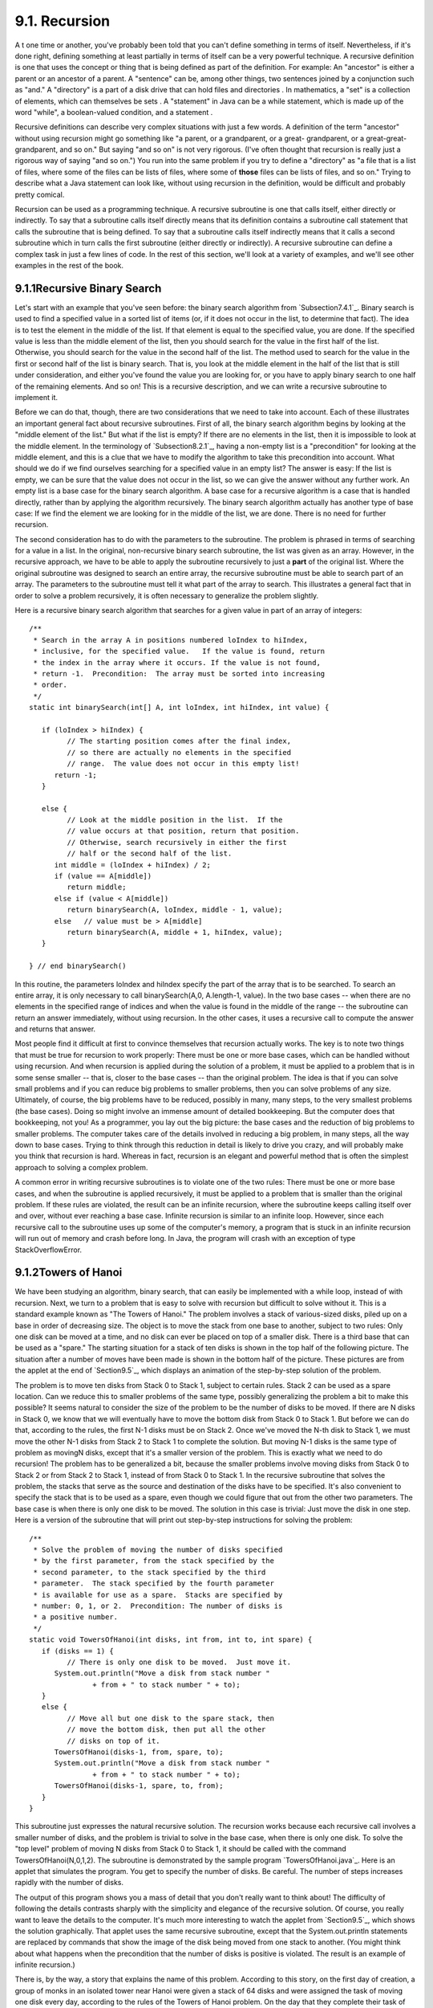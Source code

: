 
9.1. Recursion
--------------



A t one time or another, you've probably been told that you can't
define something in terms of itself. Nevertheless, if it's done right,
defining something at least partially in terms of itself can be a very
powerful technique. A recursive definition is one that uses the
concept or thing that is being defined as part of the definition. For
example: An "ancestor" is either a parent or an ancestor of a parent.
A "sentence" can be, among other things, two sentences joined by a
conjunction such as "and." A "directory" is a part of a disk drive
that can hold files and directories . In mathematics, a "set" is a
collection of elements, which can themselves be sets . A "statement"
in Java can be a while statement, which is made up of the word
"while", a boolean-valued condition, and a statement .

Recursive definitions can describe very complex situations with just a
few words. A definition of the term "ancestor" without using recursion
might go something like "a parent, or a grandparent, or a great-
grandparent, or a great-great-grandparent, and so on." But saying "and
so on" is not very rigorous. (I've often thought that recursion is
really just a rigorous way of saying "and so on.") You run into the
same problem if you try to define a "directory" as "a file that is a
list of files, where some of the files can be lists of files, where
some of **those** files can be lists of files, and so on." Trying to
describe what a Java statement can look like, without using recursion
in the definition, would be difficult and probably pretty comical.

Recursion can be used as a programming technique. A recursive
subroutine is one that calls itself, either directly or indirectly. To
say that a subroutine calls itself directly means that its definition
contains a subroutine call statement that calls the subroutine that is
being defined. To say that a subroutine calls itself indirectly means
that it calls a second subroutine which in turn calls the first
subroutine (either directly or indirectly). A recursive subroutine can
define a complex task in just a few lines of code. In the rest of this
section, we'll look at a variety of examples, and we'll see other
examples in the rest of the book.





9.1.1Recursive Binary Search
~~~~~~~~~~~~~~~~~~~~~~~~~~~~

Let's start with an example that you've seen before: the binary search
algorithm from `Subsection7.4.1`_. Binary search is used to find a
specified value in a sorted list of items (or, if it does not occur in
the list, to determine that fact). The idea is to test the element in
the middle of the list. If that element is equal to the specified
value, you are done. If the specified value is less than the middle
element of the list, then you should search for the value in the first
half of the list. Otherwise, you should search for the value in the
second half of the list. The method used to search for the value in
the first or second half of the list is binary search. That is, you
look at the middle element in the half of the list that is still under
consideration, and either you've found the value you are looking for,
or you have to apply binary search to one half of the remaining
elements. And so on! This is a recursive description, and we can write
a recursive subroutine to implement it.

Before we can do that, though, there are two considerations that we
need to take into account. Each of these illustrates an important
general fact about recursive subroutines. First of all, the binary
search algorithm begins by looking at the "middle element of the
list." But what if the list is empty? If there are no elements in the
list, then it is impossible to look at the middle element. In the
terminology of `Subsection8.2.1`_, having a non-empty list is a
"precondition" for looking at the middle element, and this is a clue
that we have to modify the algorithm to take this precondition into
account. What should we do if we find ourselves searching for a
specified value in an empty list? The answer is easy: If the list is
empty, we can be sure that the value does not occur in the list, so we
can give the answer without any further work. An empty list is a base
case for the binary search algorithm. A base case for a recursive
algorithm is a case that is handled directly, rather than by applying
the algorithm recursively. The binary search algorithm actually has
another type of base case: If we find the element we are looking for
in the middle of the list, we are done. There is no need for further
recursion.

The second consideration has to do with the parameters to the
subroutine. The problem is phrased in terms of searching for a value
in a list. In the original, non-recursive binary search subroutine,
the list was given as an array. However, in the recursive approach, we
have to be able to apply the subroutine recursively to just a **part**
of the original list. Where the original subroutine was designed to
search an entire array, the recursive subroutine must be able to
search part of an array. The parameters to the subroutine must tell it
what part of the array to search. This illustrates a general fact that
in order to solve a problem recursively, it is often necessary to
generalize the problem slightly.

Here is a recursive binary search algorithm that searches for a given
value in part of an array of integers:


::

    /**
     * Search in the array A in positions numbered loIndex to hiIndex,
     * inclusive, for the specified value.   If the value is found, return 
     * the index in the array where it occurs. If the value is not found, 
     * return -1.  Precondition:  The array must be sorted into increasing 
     * order.
     */
    static int binarySearch(int[] A, int loIndex, int hiIndex, int value) {
          
       if (loIndex > hiIndex) {
             // The starting position comes after the final index,
             // so there are actually no elements in the specified
             // range.  The value does not occur in this empty list!
          return -1;
       }
       
       else {
             // Look at the middle position in the list.  If the
             // value occurs at that position, return that position.
             // Otherwise, search recursively in either the first
             // half or the second half of the list.
          int middle = (loIndex + hiIndex) / 2;
          if (value == A[middle])
             return middle;
          else if (value < A[middle])
             return binarySearch(A, loIndex, middle - 1, value);
          else   // value must be > A[middle]
             return binarySearch(A, middle + 1, hiIndex, value);
       }
    
    } // end binarySearch()


In this routine, the parameters loIndex and hiIndex specify the part
of the array that is to be searched. To search an entire array, it is
only necessary to call binarySearch(A,0, A.length-1, value). In the
two base cases -- when there are no elements in the specified range of
indices and when the value is found in the middle of the range -- the
subroutine can return an answer immediately, without using recursion.
In the other cases, it uses a recursive call to compute the answer and
returns that answer.

Most people find it difficult at first to convince themselves that
recursion actually works. The key is to note two things that must be
true for recursion to work properly: There must be one or more base
cases, which can be handled without using recursion. And when
recursion is applied during the solution of a problem, it must be
applied to a problem that is in some sense smaller -- that is, closer
to the base cases -- than the original problem. The idea is that if
you can solve small problems and if you can reduce big problems to
smaller problems, then you can solve problems of any size. Ultimately,
of course, the big problems have to be reduced, possibly in many, many
steps, to the very smallest problems (the base cases). Doing so might
involve an immense amount of detailed bookkeeping. But the computer
does that bookkeeping, not you! As a programmer, you lay out the big
picture: the base cases and the reduction of big problems to smaller
problems. The computer takes care of the details involved in reducing
a big problem, in many steps, all the way down to base cases. Trying
to think through this reduction in detail is likely to drive you
crazy, and will probably make you think that recursion is hard.
Whereas in fact, recursion is an elegant and powerful method that is
often the simplest approach to solving a complex problem.

A common error in writing recursive subroutines is to violate one of
the two rules: There must be one or more base cases, and when the
subroutine is applied recursively, it must be applied to a problem
that is smaller than the original problem. If these rules are
violated, the result can be an infinite recursion, where the
subroutine keeps calling itself over and over, without ever reaching a
base case. Infinite recursion is similar to an infinite loop. However,
since each recursive call to the subroutine uses up some of the
computer's memory, a program that is stuck in an infinite recursion
will run out of memory and crash before long. In Java, the program
will crash with an exception of type StackOverflowError.





9.1.2Towers of Hanoi
~~~~~~~~~~~~~~~~~~~~

We have been studying an algorithm, binary search, that can easily be
implemented with a while loop, instead of with recursion. Next, we
turn to a problem that is easy to solve with recursion but difficult
to solve without it. This is a standard example known as "The Towers
of Hanoi." The problem involves a stack of various-sized disks, piled
up on a base in order of decreasing size. The object is to move the
stack from one base to another, subject to two rules: Only one disk
can be moved at a time, and no disk can ever be placed on top of a
smaller disk. There is a third base that can be used as a "spare." The
starting situation for a stack of ten disks is shown in the top half
of the following picture. The situation after a number of moves have
been made is shown in the bottom half of the picture. These pictures
are from the applet at the end of `Section9.5`_, which displays an
animation of the step-by-step solution of the problem.



The problem is to move ten disks from Stack 0 to Stack 1, subject to
certain rules. Stack 2 can be used as a spare location. Can we reduce
this to smaller problems of the same type, possibly generalizing the
problem a bit to make this possible? It seems natural to consider the
size of the problem to be the number of disks to be moved. If there
are N disks in Stack 0, we know that we will eventually have to move
the bottom disk from Stack 0 to Stack 1. But before we can do that,
according to the rules, the first N-1 disks must be on Stack 2. Once
we've moved the N-th disk to Stack 1, we must move the other N-1 disks
from Stack 2 to Stack 1 to complete the solution. But moving N-1 disks
is the same type of problem as movingN disks, except that it's a
smaller version of the problem. This is exactly what we need to do
recursion! The problem has to be generalized a bit, because the
smaller problems involve moving disks from Stack 0 to Stack 2 or from
Stack 2 to Stack 1, instead of from Stack 0 to Stack 1. In the
recursive subroutine that solves the problem, the stacks that serve as
the source and destination of the disks have to be specified. It's
also convenient to specify the stack that is to be used as a spare,
even though we could figure that out from the other two parameters.
The base case is when there is only one disk to be moved. The solution
in this case is trivial: Just move the disk in one step. Here is a
version of the subroutine that will print out step-by-step
instructions for solving the problem:


::

    /**
     * Solve the problem of moving the number of disks specified
     * by the first parameter, from the stack specified by the 
     * second parameter, to the stack specified by the third 
     * parameter.  The stack specified by the fourth parameter 
     * is available for use as a spare.  Stacks are specified by
     * number: 0, 1, or 2.  Precondition: The number of disks is
     * a positive number.
     */
    static void TowersOfHanoi(int disks, int from, int to, int spare) {
       if (disks == 1) {
             // There is only one disk to be moved.  Just move it.
          System.out.println("Move a disk from stack number "
                   + from + " to stack number " + to);
       }
       else {
             // Move all but one disk to the spare stack, then
             // move the bottom disk, then put all the other
             // disks on top of it.
          TowersOfHanoi(disks-1, from, spare, to);
          System.out.println("Move a disk from stack number "
                   + from + " to stack number " + to);
          TowersOfHanoi(disks-1, spare, to, from);
       }
    }


This subroutine just expresses the natural recursive solution. The
recursion works because each recursive call involves a smaller number
of disks, and the problem is trivial to solve in the base case, when
there is only one disk. To solve the "top level" problem of moving N
disks from Stack 0 to Stack 1, it should be called with the command
TowersOfHanoi(N,0,1,2). The subroutine is demonstrated by the sample
program `TowersOfHanoi.java`_. Here is an applet that simulates the
program. You get to specify the number of disks. Be careful. The
number of steps increases rapidly with the number of disks.



The output of this program shows you a mass of detail that you don't
really want to think about! The difficulty of following the details
contrasts sharply with the simplicity and elegance of the recursive
solution. Of course, you really want to leave the details to the
computer. It's much more interesting to watch the applet from
`Section9.5`_, which shows the solution graphically. That applet uses
the same recursive subroutine, except that the System.out.println
statements are replaced by commands that show the image of the disk
being moved from one stack to another. (You might think about what
happens when the precondition that the number of disks is positive is
violated. The result is an example of infinite recursion.)

There is, by the way, a story that explains the name of this problem.
According to this story, on the first day of creation, a group of
monks in an isolated tower near Hanoi were given a stack of 64 disks
and were assigned the task of moving one disk every day, according to
the rules of the Towers of Hanoi problem. On the day that they
complete their task of moving all the disks from one stack to another,
the universe will come to an end. But don't worry. The number of steps
required to solve the problem for N disks is 2 N -1, and 2 64 -1 days
is over 50,000,000,000,000 years. We have a long way to go.

(In the terminology of `Section8.5`_, the Towers of Hanoi algorithm
has a run time that is Θ(2 n ), where n is the number of disks that
have to be moved. Since the exponential function 2 n grows so quickly,
the Towers of Hanoi problem can be solved in practice only for a small
number of disks.)




By the way, in addition to the graphical Towers of Hanoi applet at the
end of this chapter, there are three other end-of-chapter applets in
the on-line version of this text that use recursion. One, at the end
of `Section12.5`_, is a visual implementation of the Quicksort
algorithm that is discussed below. One is a maze-solving applet, at
the end of `Section11.5`_. And the other is a pentominos applet, at
the end of `Section10.5`_.

The Maze applet first builds a random maze. It then tries to solve the
maze by finding a path through the maze from the upper left corner to
the lower right corner. This problem is actually very similar to a
"blob-counting" problem that is considered later in this section. The
recursive maze-solving routine starts from a given square, and it
visits each neighboring square and calls itself recursively from
there. The recursion ends if the routine finds itself at the lower
right corner of the maze.

The Pentominos applet is an implementation of a classic puzzle. A
pentomino is a connected figure made up of five equal-sized squares.
There are exactly twelve figures that can be made in this way, not
counting all the possible rotations and reflections of the basic
figures. The problem is to place the twelve pentominos on an 8-by-8
board in which four of the squares have already been marked as filled.
The recursive solution looks at a board that has already been
partially filled with pentominos. The subroutine looks at each
remaining piece in turn. It tries to place that piece in the next
available place on the board. If the piece fits, it calls itself
recursively to try to fill in the rest of the solution. If that fails,
then the subroutine goes on to the next piece. A generalized version
of the pentominos applet with many more features can be found at
`http://math.hws.edu/xJava/PentominosSolver/`_.

The applets are fun to watch, and they give nice visual
representations of recursion.





9.1.3A Recursive Sorting Algorithm
~~~~~~~~~~~~~~~~~~~~~~~~~~~~~~~~~~

Turning next to an application that is perhaps more practical, we'll
look at a recursive algorithm for sorting an array. The selection sort
and insertion sort algorithms, which were covered in `Section7.4`_,
are fairly simple, but they are rather slow when applied to large
arrays. Faster sorting algorithms are available. One of these is
Quicksort, a recursive algorithm which turns out to be the fastest
sorting algorithm in most situations.

The Quicksort algorithm is based on a simple but clever idea: Given a
list of items, select any item from the list. This item is called the
pivot. (In practice, I'll just use the first item in the list.) Move
all the items that are smaller than the pivot to the beginning of the
list, and move all the items that are larger than the pivot to the end
of the list. Now, put the pivot between the two groups of items. This
puts the pivot in the position that it will occupy in the final,
completely sorted array. It will not have to be moved again. We'll
refer to this procedure as QuicksortStep.



QuicksortStep is not recursive. It is used as a subroutine by
Quicksort. The speed of Quicksort depends on having a fast
implementation of QuicksortStep. Since it's not the main point of this
discussion, I present one without much comment.


::

    /**
     * Apply QuicksortStep to the list of items in locations lo through hi 
     * in the array A.  The value returned by this routine is the final 
     * position of the pivot item in the array.
     */
     static int quicksortStep(int[] A, int lo, int hi) {
           
        int pivot = A[lo];  // Get the pivot value.
        
        // The numbers hi and lo mark the endpoints of a range
        // of numbers that have not yet been tested.  Decrease hi
        // and increase lo until they become equal, moving numbers
        // bigger than pivot so that they lie above hi and moving
        // numbers less than the pivot so that they lie below lo.
        // When we begin, A[lo] is an available space, since its
        // value has been moved into the local variable, pivot.
        
        while (hi > lo) {
        
           while (hi > lo && A[hi] >= pivot) {
                 // Move hi down past numbers greater than pivot.
                 // These numbers do not have to be moved.
              hi--;
           }
           
           if (hi == lo)
              break;
              
           // The number A[hi] is less than pivot.  Move it into
           // the available space at A[lo], leaving an available
           // space at A[hi].
              
           A[lo] = A[hi];
           lo++;
           
           while (hi > lo && A[lo] <= pivot) {
                 // Move lo up past numbers less than pivot.
                 // These numbers do not have to be moved.
              lo++;
           }
           
           if (hi == lo)
              break;
           
           // The number A[lo] is greater than pivot.  Move it into
           // the available space at A[hi], leaving an available
           // space at A[lo].
              
           A[hi] = A[lo];
           hi--;
           
        } // end while
        
        // At this point, lo has become equal to hi, and there is
        // an available space at that position.  This position lies
        // between numbers less than pivot and numbers greater than
        // pivot.  Put pivot in this space and return its location.
        
        A[lo] = pivot;
        return lo;
        
     }  // end QuicksortStep


With this subroutine in hand, Quicksort is easy. The Quicksort
algorithm for sorting a list consists of applying QuicksortStep to the
list, then applying Quicksort recursively to the items that lie to the
left of the new position of the pivot and to the items that lie to the
right of that position. Of course, we need base cases. If the list has
only one item, or no items, then the list is already as sorted as it
can ever be, so Quicksort doesn't have to do anything in these cases.


::

    /**
     * Apply quicksort to put the array elements between
     * position lo and position hi into increasing order.
     */
    static void quicksort(int[] A, int lo, int hi) {
       if (hi <= lo) {
             // The list has length one or zero.  Nothing needs
             // to be done, so just return from the subroutine.
          return;
       }
       else {
             // Apply quicksortStep and get the new pivot position.
             // Then apply quicksort to sort the items that
             // precede the pivot and the items that follow it.
          int pivotPosition = quicksortStep(A, lo, hi);
          quicksort(A, lo, pivotPosition - 1);
          quicksort(A, pivotPosition + 1, hi);
       }
    }


As usual, we had to generalize the problem. The original problem was
to sort an array, but the recursive algorithm is set up to sort a
specified part of an array. To sort an entire array, A, using the
quickSort() subroutine, you would call quicksort(A, 0, A.length-1).

Quicksort is an interesting example from the point of view of the
analysis of algorithms (`Section8.5`_), because its average case run
time differs greatly from its worst case run time. Here is a very
informal analysis, starting with the average case: Note that an
application of quicksortStep divides a problem into two sub-problems.
On the average, the subproblems will be of approximately the same
size. A problem of size n is divided into two problems that are
roughly of size n/2; these are then divided into four problems that
are roughly of size n/4; and so on. Since the problem size is divided
by 2 on each level, there will be approximately log(n) levels of
subdivision. The amount of processing on each level is proportional to
n. (On the top level, each element in the array is looked at and
possibly moved. On the second level, where there are two subproblems,
every element but one in the array is part of one of those two
subproblems and must be looked at and possibly moved, so there is a
total of about n steps in both subproblems combined. Similarly, on the
third level, there are four subproblems and a total of about n steps
in the four subproblems on that level....) With a total of n steps on
each level and approximately log(n) levels in the average case, the
average case run time for Quicksort is Θ(n*log(n)). This analysis
assumes that quicksortStep divides a problem into two approximately
equal parts. However, in the worst case, each application of
quicksortStep divides a problem of size n into a problem of size 0 and
a problem of size n-1. This happens when the pivot element ends up at
the beginning or end of the array. In this worst case, there are n
levels of subproblems, and the worst-case run time is Θ(n 2 ). The
worst case is very rare -- it depends on the items in the array being
arranged in a very special way, so the average performance of
Quicksort can be very good even though it is not so good in certain
rare cases. There are sorting algorithms that have both an average
case and a worst case run time of Θ(n*log(n)). One example is
MergeSort, which you can look up if you are interested.





9.1.4Blob Counting
~~~~~~~~~~~~~~~~~~

The program `Blobs.java`_ displays a grid of small white and gray
squares. The gray squares are considered to be "filled" and the white
squares are "empty." For the purposes of this example, we define a
"blob" to consist of a filled square and all the filled squares that
can be reached from it by moving up, down, left, and right through
other filled squares. If the user clicks on any filled square in the
program, the computer will count the squares in the blob that contains
the clicked square, and it will change the color of those squares to
red. The program has several controls. There is a "New Blobs" button;
clicking this button will create a new random pattern in the grid. A
pop-up menu specifies the approximate percentage of squares that will
be filled in the new pattern. The more filled squares, the larger the
blobs. And a button labeled "Count the Blobs" will tell you how many
different blobs there are in the pattern. Here is an applet version of
the program for you to try:



Recursion is used in this program to count the number of squares in a
blob. Without recursion, this would be a very difficult thing to
implement. Recursion makes it relatively easy, but it still requires a
new technique, which is also useful in a number of other applications.

The data for the grid of squares is stored in a two dimensional array
of boolean values,


::

    boolean[][]  filled;


The value of filled[r][c] is true if the square in row r and in column
c of the grid is filled. The number of rows in the grid is stored in
an instance variable named rows, and the number of columns is stored
in columns. The program uses a recursive instance method named
getBlobSize() to count the number of squares in the blob that contains
the square in a given row r and column c. If there is no filled square
at position (r,c), then the answer is zero. Otherwise, getBlobSize()
has to count all the filled squares that can be reached from the
square at position (r,c). The idea is to usegetBlobSize() recursively
to get the number of filled squares that can be reached from each of
the neighboring positions: (r+1,c),(r-1,c), (r,c+1), and (r,c-1). Add
up these numbers, and add one to count the square at (r,c) itself, and
you get the total number of filled squares that can be reached from
(r,c). Here is an implementation of this algorithm, as stated.
Unfortunately, it has a serious flaw: It leads to an infinite
recursion!


::

    int getBlobSize(int r, int c) {  // BUGGY, INCORRECT VERSION!!
          // This INCORRECT method tries to count all the filled
          // squares that can be reached from position (r,c) in the grid.
       if (r < 0 || r >= rows || c < 0 || c >= columns) {
             // This position is not in the grid, so there is
             // no blob at this position.  Return a blob size of zero.
          return 0;
       }
       if (filled[r][c] == false) {
            // This square is not part of a blob, so return zero.
          return 0;
       }
       int size = 1;  // Count the square at this position, then count the
                      //   the blobs that are connected to this square
                      //   horizontally or vertically.
       size += getBlobSize(r-1,c);
       size += getBlobSize(r+1,c);
       size += getBlobSize(r,c-1);
       size += getBlobSize(r,c+1);
       return size;
    }  // end INCORRECT getBlobSize()


Unfortunately, this routine will count the same square more than once.
In fact, it will try to count each square infinitely often! Think of
yourself standing at position (r,c) and trying to follow these
instructions. The first instruction tells you to move up one row. You
do that, and then you apply the same procedure. As one of the steps in
that procedure, you have to move **down** one row and apply the same
procedure yet again. But that puts you back at position (r,c)! From
there, you move up one row, and from there you move down one row....
Back and forth forever! We have to make sure that a square is only
counted and processed once, so we don't end up going around in
circles. The solution is to leave a trail of breadcrumbs -- or on the
computer a trail of boolean values -- to mark the squares that you've
already visited. Once a square is marked as visited, it won't be
processed again. The remaining, unvisited squares are reduced in
number, so definite progress has been made in reducing the size of the
problem. Infinite recursion is avoided!

A second boolean array, visited[r][c], is used to keep track of which
squares have already been visited and processed. It is assumed that
all the values in this array are set to false before getBlobSize() is
called. As getBlobSize() encounters unvisited squares, it marks them
as visited by setting the corresponding entry in the visited array
totrue. When getBlobSize() encounters a square that it has already
visited, it doesn't count it or process it further. The technique of
"marking" items as they are encountered is one that used over and over
in the programming of recursive algorithms. Here is the corrected
version ofgetBlobSize(), with changes shown in red:


::

    
    /**
     * Counts the squares in the blob at position (r,c) in the
     * grid.  Squares are only counted if they are filled and
     * unvisited.  If this routine is called for a position that
     * has been visited, the return value will be zero.
     */
    int getBlobSize(int r, int c) {
       if (r < 0 || r >= rows || c < 0 || c >= columns) {
             // This position is not in the grid, so there is
             // no blob at this position.  Return a blob size of zero.
          return 0;
       }
       if (filled[r][c] == false || visited[r][c] == true) {
            // This square is not part of a blob, or else it has
            // already been counted, so return zero.
          return 0;
       }
       visited[r][c] = true;   // Mark the square as visited so that
                               //    we won't count it again during the
                               //    following recursive calls.
       int size = 1;  // Count the square at this position, then count the
                      //   the blobs that are connected to this square
                      //   horizontally or vertically.
       size += getBlobSize(r-1,c);
       size += getBlobSize(r+1,c);
       size += getBlobSize(r,c-1);
       size += getBlobSize(r,c+1);
       return size;
    }  // end getBlobSize()


In the program, this method is used to determine the size of a blob
when the user clicks on a square. After getBlobSize() has performed
its task, all the squares in the blob are still marked as visited.
ThepaintComponent() method draws visited squares in red, which makes
the blob visible. The getBlobSize() method is also used for counting
blobs. This is done by the following method, which includes comments
to explain how it works:


::

    /**
     * When the user clicks the "Count the Blobs" button, find the 
     * number of blobs in the grid and report the number in the
     * message label.
     */   
    void countBlobs() {
          
       int count = 0; // Number of blobs.
       
       /* First clear out the visited array. The getBlobSize() method 
          will mark every filled square that it finds by setting the 
          corresponding element of the array to true.  Once a square 
          has been marked as visited, it will stay marked until all the
          blobs have been counted.  This will prevent the same blob from 
          being counted more than once. */
       
       for (int r = 0; r < rows; r++)
          for (int c = 0; c < columns; c++)
             visited[r][c] = false;
             
       /* For each position in the grid, call getBlobSize() to get the
          size of the blob at that position.  If the size is not zero, 
          count a blob.  Note that if we come to a position that was part
          of a previously counted blob, getBlobSize() will return 0 and
          the blob will not be counted again. */
             
       for (int r = 0; r < rows; r++)
          for (int c = 0; c < columns; c++) {
             if (getBlobSize(r,c) > 0)
                count++;
          }
                      
       repaint();  // Note that all the filled squares will be red,
                   //   since they have all now been visited.
       
       message.setText("The number of blobs is " + count);
             
    } // end countBlobs()




